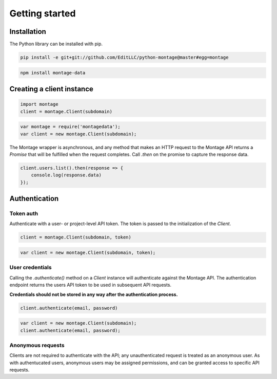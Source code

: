 ===============
Getting started
===============

Installation
============

.. container:: example python

    The Python library can be installed with pip.

    .. code-block:: bash

        pip install -e git+git://github.com/EditLLC/python-montage@master#egg=montage

.. container:: example javascript

    .. code-block:: bash

        npm install montage-data


Creating a client instance
==========================

.. container:: example python

    .. code-block:: python

        import montage
        client = montage.Client(subdomain)

.. container:: example javascript

    .. code-block:: javascript

        var montage = require('montagedata');
        var client = new montage.Client(subdomain);

    The Montage wrapper is asynchronous, and any method that makes an HTTP
    request to the Montage API returns a `Promise` that will be fulfilled
    when the request completes. Call `.then` on the promise to capture the
    response data.

    .. code-block:: javascript

        client.users.list().then(response => {
            console.log(response.data)
        });


Authentication
==============

Token auth
----------

Authenticate with a user- or project-level API token. The token is passed to
the initialization of the `Client`.

.. container:: example python

    .. code-block:: python

        client = montage.Client(subdomain, token)


.. container:: example javascript

    .. code-block:: javascript

        var client = new montage.Client(subdomain, token);


User credentials
----------------

Calling the `.authenticate()` method on a `Client` instance will authenticate
against the Montage API. The authentication endpoint returns the users API
token to be used in subsequent API requests.

**Credentials should not be stored in any way after the authentication process.**

.. container:: example python

    .. code-block:: python

        client.authenticate(email, password)

.. container:: example javascript

    .. code-block:: javascript

        var client = new montage.Client(subdomain);
        client.authenticate(email, password);


Anonymous requests
------------------

Clients are not required to authenticate with the API; any unauthenticated
request is treated as an anonymous user. As with authentucated users, anonymous
users may be assigned permissions, and can be granted access to specific API
requests.
